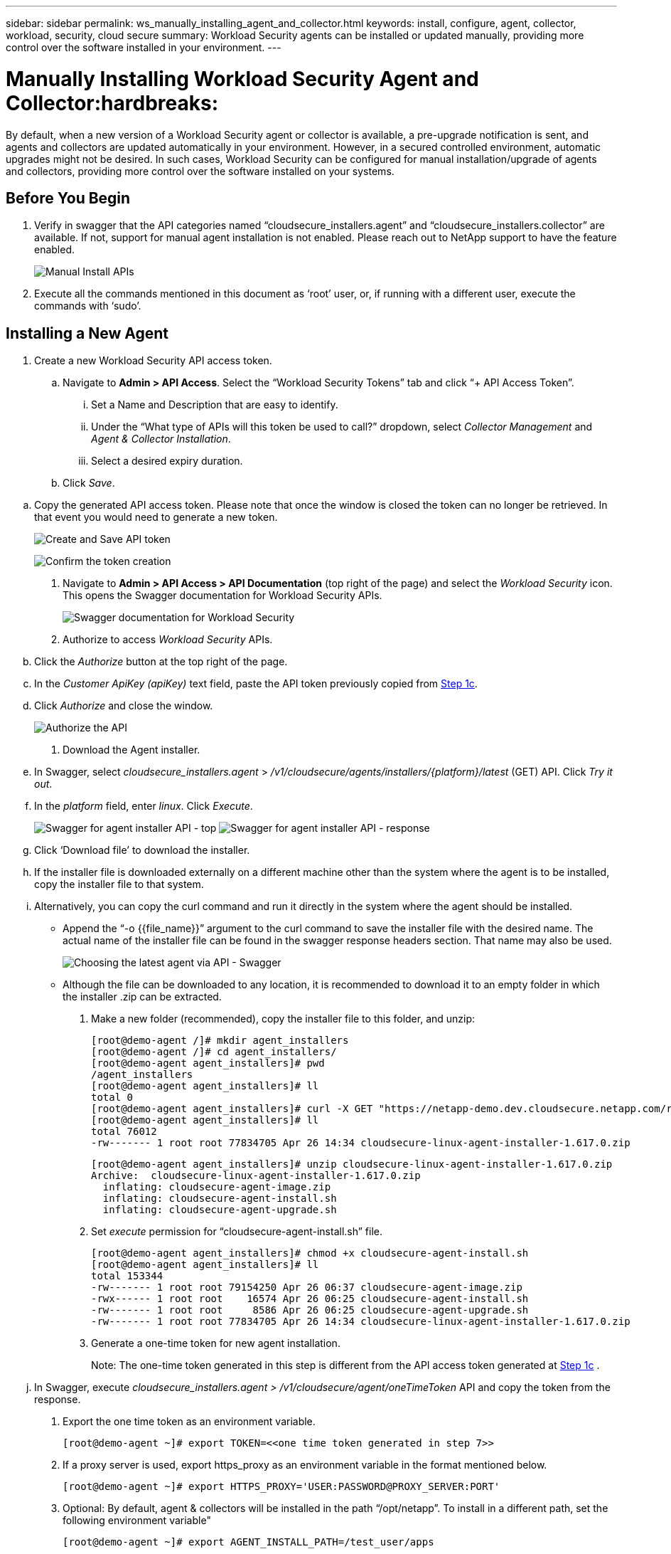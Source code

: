 ---
sidebar: sidebar
permalink: ws_manually_installing_agent_and_collector.html
keywords:  install, configure, agent, collector, workload, security, cloud secure
summary: Workload Security agents can be installed or updated manually, providing more control over the software installed in your environment.
---

= Manually Installing Workload Security Agent and Collector:hardbreaks:
:toclevels: 2
:nofooter:
:icons: font
:linkattrs:
:imagesdir: ./media/

[.lead]
By default, when a new version of a Workload Security agent or collector is available, a pre-upgrade notification is sent, and agents and collectors are updated automatically in your environment. However, in a secured controlled environment, automatic upgrades might not be desired. In such cases, Workload Security can be configured for manual installation/upgrade of agents and collectors, providing more control over the software installed on your systems. 

== Before You Begin

. Verify in swagger that the API categories named “cloudsecure_installers.agent” and “cloudsecure_installers.collector” are available. If not, support for manual agent installation is not enabled. Please reach out to NetApp support to have the feature enabled. 
+
image:ws_manual_install_APIs.png[Manual Install APIs]

. Execute all the commands mentioned in this document as ‘root’ user, or, if running with a different user, execute the commands with ‘sudo’. 

== Installing a New Agent 

. Create a new Workload Security API access token. 

.. Navigate to *Admin > API Access*. Select the “Workload Security Tokens” tab and click “+ API Access Token”. 

... Set a Name and Description that are easy to identify. 

... Under the “What type of APIs will this token be used to call?” dropdown, select _Collector Management_ and _Agent & Collector Installation_. 

... Select a desired expiry duration. 

.. Click _Save_. 

[#copy-access-token]
.. Copy the generated API access token. Please note that once the window is closed the token can no longer be retrieved. In that event you would need to generate a new token. 
+
image:ws_create_and_save_token.png[Create and Save API token]
+
image:ws_create_and_save_token_confirm.png[Confirm the token creation]

. Navigate to *Admin > API Access > API Documentation* (top right of the page) and select the _Workload Security_ icon. This opens the Swagger documentation for Workload Security APIs.
+
image:ws_swagger_documentation_link.png[Swagger documentation for Workload Security]

. Authorize to access _Workload Security_ APIs. 

.. Click the _Authorize_ button at the top right of the page. 

.. In the _Customer ApiKey (apiKey)_ text field, paste the API token previously copied from <<copy-access-token, Step 1c>>. 

.. Click _Authorize_ and close the window. 
+
image:ws_API_authorization.png[Authorize the API]

. Download the Agent installer. 

.. In Swagger, select _cloudsecure_installers.agent_ > _/v1/cloudsecure/agents/installers/{platform}/latest_ (GET) API. Click _Try it out_. 

.. In the _platform_ field, enter _linux_. Click _Execute_. 
+
image:ws_installers_agent_api_swagger.png[Swagger for agent installer API - top]
image:ws_installers_agent_api_swagger-2.png[Swagger for agent installer API - response]

.. Click ‘Download file’ to download the installer. 

.. If the installer file is downloaded externally on a different machine other than the system where the agent is to be installed, copy the installer file to that system. 

.. Alternatively, you can copy the curl command and run it directly in the system where the agent should be installed. 
+
* Append the “-o {{file_name}}” argument to the curl command to save the installer file with the desired name. The actual name of the installer file can be found in the swagger response headers section. That name may also be used.  
+
image:ws_installers_agent_api_swagger_installer_file.png[Choosing the latest agent via API - Swagger]
+
* Although the file can be downloaded to any location, it is recommended to download it to an empty folder in which the installer .zip can be extracted.


. Make a new folder (recommended), copy the installer file to this folder, and unzip:
+
----
[root@demo-agent /]# mkdir agent_installers
[root@demo-agent /]# cd agent_installers/
[root@demo-agent agent_installers]# pwd
/agent_installers
[root@demo-agent agent_installers]# ll
total 0
[root@demo-agent agent_installers]# curl -X GET "https://netapp-demo.dev.cloudsecure.netapp.com/rest/v1/cloudsecure/agents/installers/linux/latest" -H "accept: application/octet-stream" -H "X-CloudInsights-ApiKey: <<API Access Token>>" -o cloudsecure-linux-agent-installer-1.617.0.zip
[root@demo-agent agent_installers]# ll
total 76012
-rw------- 1 root root 77834705 Apr 26 14:34 cloudsecure-linux-agent-installer-1.617.0.zip
----
+
----
[root@demo-agent agent_installers]# unzip cloudsecure-linux-agent-installer-1.617.0.zip
Archive:  cloudsecure-linux-agent-installer-1.617.0.zip
  inflating: cloudsecure-agent-image.zip  
  inflating: cloudsecure-agent-install.sh  
  inflating: cloudsecure-agent-upgrade.sh
----

. Set _execute_ permission for “cloudsecure-agent-install.sh” file. 
+
----
[root@demo-agent agent_installers]# chmod +x cloudsecure-agent-install.sh
[root@demo-agent agent_installers]# ll
total 153344
-rw------- 1 root root 79154250 Apr 26 06:37 cloudsecure-agent-image.zip
-rwx------ 1 root root    16574 Apr 26 06:25 cloudsecure-agent-install.sh
-rw------- 1 root root     8586 Apr 26 06:25 cloudsecure-agent-upgrade.sh
-rw------- 1 root root 77834705 Apr 26 14:34 cloudsecure-linux-agent-installer-1.617.0.zip

----

. Generate a one-time token for new agent installation. 
+
Note: The one-time token generated in this step is different from the API access token generated at <<copy-access-token, Step 1c>> . 
+
.. In Swagger, execute _cloudsecure_installers.agent > /v1/cloudsecure/agent/oneTimeToken_ API and copy the token from the response.  

. Export the one time token as an environment variable. 
+
----
[root@demo-agent ~]# export TOKEN=<<one time token generated in step 7>>
----

. If a proxy server is used, export https_proxy as an environment variable in the format mentioned below. 
+
----
[root@demo-agent ~]# export HTTPS_PROXY='USER:PASSWORD@PROXY_SERVER:PORT'
----

. Optional: By default, agent & collectors will be installed in the path “/opt/netapp”. To install in a different path, set the following environment variable"
+
----
[root@demo-agent ~]# export AGENT_INSTALL_PATH=/test_user/apps
----
+
Note: If installed in a custom path, data collectors and all other artifacts like agent logs will be created inside the custom path only. Installation logs will still be present in - _/var/log/netapp/cloudsecure/install_.

. Go back to the directory where agent installer was downloaded and run “cloudsecure-agent-install.sh” 
+
----
[root@demo-agent agent_installers]# ./ cloudsecure-agent-install.sh
----
+
Note: If user is not running in a “bash” shell, the export command might not work. In that case steps 8 through 11 can be combined and run as below. HTTPS_PROXY and AGENT_INSTALL_PATH are optional and can be ignored if not required. 
+
----
sudo /bin/bash -c "TOKEN=<<one time token generated in step 7>> HTTPS_PROXY=<<proxy details in the format mentioned in step 9>> AGENT_INSTALL_PATH=<<custom_path_to_install_agent>> ./cloudsecure-agent-install.sh"
----
+
At this point, agent should be successfully installed. 

. Sanity check for agent installation:
+
.. Run “systemctl status cloudsecure-agent.service” and verify agent service is in _running_ state. 
+
----
[root@demo-agent ~]# systemctl status cloudsecure-agent.service
 cloudsecure-agent.service - Cloud Secure Agent Daemon Service
   Loaded: loaded (/usr/lib/systemd/system/cloudsecure-agent.service; enabled; vendor preset: disabled)
   Active: active (running) since Fri 2024-04-26 02:50:37 EDT; 12h ago
 Main PID: 15887 (java)
    Tasks: 72
   CGroup: /system.slice/cloudsecure-agent.service
           ├─15887 java -Dconfig.file=/test_user/apps/cloudsecure/agent/conf/application.conf -Dagent.proxy.host= -Dagent.proxy.port= -Dagent.proxy.user= -Dagent.proxy.password= -Dagent.env=prod -Dagent.base.path=/test_user/apps/cloudsecure/agent -...

----
+
.. The agent should be visible in the “Agents” page and should be in ‘connected’ state. 
+
image:ws_agentsPageShowingConnected.png[UI showing Connected Agents]

. Post installation cleanup.
.. If agent installation is successful, the downloaded agent installer files can be deleted.

== Installing a new Data collector.

Note: This document contains instructions for installing “ONTAP SVM data collector”. Same steps applies to “Cloud Volumes ONTAP data collector” and “Amazon FSx for NetApp ONTAP data collector”.

. Go to the system in which collector needs to be installed and create a directory named “collectors” under “/tmp” directory.
+
----
[root@demo-agent ~]# mkdir -p /tmp/collectors
----

. Change the ownership of “collectors” directory to “cssys:cssys” (cssys user and group will be created during agent installation).
+
----
[root@demo-agent /]# chown cssys:cssys /tmp/collectors
[root@demo-agent /]# cd /tmp/
[root@demo-agent tmp]# ll | grep collectors
drwx------ 2 cssys         cssys 4096 Apr 26 15:56 collectors

----

. Now we need to fetch collector version and UUID of collector. Navigate to “cloudsecure_config.collector-types” API. 

. Go to swagger, “cloudsecure_config.collector-types > /v1/cloudsecure/collector-types” (GET) API. In “collectorCategory” dropdown, select collector type as “DATA”. Select “ALL” to fetch all collector type details.

. Copy the UUID of the required collector type. 
+
image:ws_collectorAPIShowingUUID.png[Collector API response showing UUID]

. Download collector installer.

.. Navigate to “cloudsecure_installers.collector > /v1/cloudsecure/collector-types/installers/{collectorTypeUUID}” (GET) API. Enter UUID copied from previous step and download the installer file.
+
image:ws_downloadCollectorByUUID.png[API to download collector by UUID]

.. If the installer file is downloaded externally in a different machine, copy the installer file to the system where agent is running and place in the directory “/tmp/collectors”.

.. Alternatively, you can copy the curl command from the same API and run it directly on the system where the collector is to be installed.
+
Note that the file name should be the same as present in the response headers of the  download collector API. see the screenshot below.
+
image:ws_curl_command.png[Example Curl command showing obfuscated token]
+
----
[root@demo-agent collectors]# pwd
/tmp/collectors
[root@demo-agent collectors]# curl -X GET "https://netapp-demo.dev.cloudsecure.netapp.com/rest/v1/cloudsecure/collector-types/installers/1829df8a-c16d-45b1-b72a-ed5707129870" -H "accept: application/octet-stream" -H "X-CloudInsights-ApiKey: <<API Access Token>>" -o cs-ontap-dsc_1.286.0.zip

-rw------- 1 root root 50906252 Apr 26 16:11 cs-ontap-dsc_1.286.0.zip
[root@demo-agent collectors]# chown cssys:cssys cs-ontap-dsc_1.286.0.zip 
[root@demo-agent collectors]# ll
total 49716
-rw------- 1 cssys cssys 50906252 Apr 26 16:11 cs-ontap-dsc_1.286.0.zip
----

. Navigate to *Workload Security > Collectors* and select *+Collector*. Choose the _ONTAP SVM_ collector.

. Configure the collector details and _Save_ the collector.

.	Upon clicking “Save”, agent process will locate the collector installer in the “/tmp/collectors/” directory and install the collector.

.	As an alternative option, instead of adding the collector via UI, it can be added via API also.
.. Navigate to “cloudsecure_config.collectors” > “/v1/cloudsecure/collectors” (POST) API.
.. In example dropdown, select “ONTAP SVM data collector json sample”, update collector config details and Execute.
+
image:ws_API_add_collector.png[API to add collector]

. Collector should be now visible under ‘Data Collectors’ section.
+
image:ws_collectorPageList.png[UI list page showing collectors]         

.	Post installation cleanup.
a.	If collector installation is successful, all files in the directory “/tmp/collectors” can be deleted.

== Installing a new User Directory Collector

Note: In this document we have mentioned the steps for installing a LDAP collector. The same steps apply for installing an AD collector.

.	Go to the system in which collector needs to be installed and create a directory named “collectors” under “/tmp” directory.
+
----
[root@demo-agent ~]# mkdir -p /tmp/collectors
[root@demo-agent /]# chown cssys:cssys /tmp/collectors
[root@demo-agent /]# cd /tmp/
[root@demo-agent tmp]# ll | grep collectors
drwx------ 2 cssys         cssys 4096 Apr 26 15:56 collectors
----

. Now we need to fetch version and UUID of the collector. Navigate to “cloudsecure_config.collector-types” API. In collectorCategory dropdown, select collector type as “USER”. Select “ALL” to fetch all collector type details in single request.
+
image:ws_API_collector_all.png[API to get all collectors]

. Copy the UUID of the LDAP collector.
+
image:ws_LDAP_collector_UUID.png[API response showing the LDAP collector UUID]

. Download the collector installer.

.. Navigate to “cloudsecure_installers.collector” > “/v1/cloudsecure/collector-types/installers/{collectorTypeUUID}” (GET) API. Enter UUID copied from previous step and download the installer file.
+
image:ws_LDAP_collector_UUID_download.png[API and response to download collector]

.. If the installer file is downloaded externally in a different machine, copy the installer file to the system where agent is running and in the directory – “/tmp/collectors”.

.. Alternatively, you can copy the curl command from same API and run it directly in the system where collector should be installed.

+
Note that the file name should be the same as present in the response headers of the download collector API. see the screenshot below.
+

image:ws_curl_command.png[Curl command API]

+
----
[root@demo-agent collectors]# pwd
/tmp/collectors
[root@demo-agent collectors]# curl -X GET "https://netapp-demo.dev.cloudsecure.netapp.com/rest/v1/cloudsecure/collector-types/installers/37fb37bd-6078-4c75-a64f-2b14cb1a1eb1" -H "accept: application/octet-stream" -H "X-CloudInsights-ApiKey: <<API Access Token>>" -o cs-ldap-dsc_1.322.0.zip
----

.	Change ownership of collector installer zip file to cssys:cssys.
+
----
[root@demo-agent collectors]# ll
total 37156
-rw------- 1 root root 38045966 Apr 29 10:02 cs-ldap-dsc_1.322.0.zip
[root@demo-agent collectors]# chown cssys:cssys cs-ldap-dsc_1.322.0.zip
[root@demo-agent collectors]# ll
total 37156
-rw------- 1 cssys cssys 38045966 Apr 29 10:02 cs-ldap-dsc_1.322.0.zip

----

. Navigate to ‘User Directory Collectors’ page and click ‘+ User Directory Collector’. 
+
image:ws_user_directory_collector.png[Adding user directory collector]

.  Select ‘LDAP Directory Server’.
+
image:ws_LDAP_user_select.png[UI window for Selecting an LDAP user]

.	Enter LDAP Directory Server details and click ‘Save’
+
image:ws_LDAP_user_Details.png[UI showing LDAP user details]

.	Upon clicking “Save”, agent service will locate the collector installer in the  “/tmp/collectors/” directory and install the collector.

.	As an alternative option, instead of adding collector via UI, it can be added via API also.

.. Navigate to “cloudsecure_config.collectors” > “/v1/cloudsecure/collectors” (POST) API.

.. In example dropdown, select “LDAP Directory Server user collector json sample’”, update collector config details and click “Execute”.
+
image:ws_API_LDAP_Collector.png[API for LDAP collector]

. The collector should be now visible under “User Directory Collectors” section.
+
image:ws_LDAP_collector_list.png[LDAP collector list in the UI]

.	Post installation cleanup.

.. If collector installation is successful, all files in the directory “/tmp/collectors” can be deleted.



== Upgrading an agent 
 

An e-mail notification will be sent when a new version of the agent/collector is available. 
 

. Download latest agent installer. 
+
.. The steps to download the latest installer are similar to those in “Installing a new agent.” In swagger, select “cloudsecure_installers.agent” > “/v1/cloudsecure/agents/installers/{platform}/latest” API, enter platform as “linux” and download the installer zip file. Alternatively, a curl command can also be used. Unzip the installer file. 

. Set execute permission for “cloudsecure-agent-upgrade.sh” file. 
+
----
[root@demo-agent agent_installers]# unzip cloudsecure-linux-agent-installer-1.618.0.zip
Archive:  cloudsecure-linux-agent-installer-1.618.0.zip
  inflating: cloudsecure-agent-image.zip  
  inflating: cloudsecure-agent-install.sh  
  inflating: cloudsecure-agent-upgrade.sh  
[root@demo-agent agent_installers]# ll
total 153344
-rw------- 1 root root 79154230 Apr 26  2024 cloudsecure-agent-image.zip
-rw------- 1 root root    16574 Apr 26  2024 cloudsecure-agent-install.sh
-rw------- 1 root root     8586 Apr 26  2024 cloudsecure-agent-upgrade.sh
-rw------- 1 root root 77834660 Apr 26 17:35 cloudsecure-linux-agent-installer-1.618.0.zip
[root@demo-agent agent_installers]# chmod +x cloudsecure-agent-upgrade.sh
[root@demo-agent agent_installers]# ll
total 153344
-rw------- 1 root root 79154230 Apr 26  2024 cloudsecure-agent-image.zip
-rw------- 1 root root    16574 Apr 26  2024 cloudsecure-agent-install.sh
-rwx------ 1 root root     8586 Apr 26  2024 cloudsecure-agent-upgrade.sh
-rw------- 1 root root 77834660 Apr 26 17:35 cloudsecure-linux-agent-installer-1.618.0.zip

----

. Run “cloudsecure-agent-upgrade.sh” script. If the script has ran successfully, it will print the message “Cloudsecure agent has upgraded successfully.” in the output.

. Run the following command ‘systemctl daemon-reload’
+
----
[root@demo-agent ~]# systemctl daemon-reload
----

. Restart the agent service.
+
----
[root@demo-agent ~]# systemctl restart cloudsecure-agent.service
----
+
At this point, the agent should be successfully upgraded.

. Sanity check post agent upgrade.

.. Navigate to the path where agent is installed (for ex., “/opt/netapp/cloudsecure/”).  The symlink “agent” should point to new version of agent.
+
----
[root@demo-agent cloudsecure]# pwd
/opt/netapp/cloudsecure
[root@demo-agent cloudsecure]# ll
total 40
lrwxrwxrwx  1 cssys cssys  114 Apr 26 17:38 agent -> /test_user/apps/cloudsecure/cloudsecure-agent-1.618.0
drwxr-xr-x  4 cssys cssys 4096 Apr 25 10:45 agent-certs
drwx------  2 cssys cssys 4096 Apr 25 16:18 agent-logs
drwx------ 11 cssys cssys 4096 Apr 26 02:50 cloudsecure-agent-1.617.0
drwx------ 11 cssys cssys 4096 Apr 26 17:42 cloudsecure-agent-1.618.0
drwxr-xr-x  3 cssys cssys 4096 Apr 26 02:45 collector-image
drwx------  2 cssys cssys 4096 Apr 25 10:45 conf
drwx------  3 cssys cssys 4096 Apr 26 16:39 data-collectors
-rw-r--r--  1 root  root    66 Apr 25 10:45 sysctl.conf.bkp
drwx------  2 root  root  4096 Apr 26 17:38 tmp

----

.. The agent should be visible in the “Agents” page and should be in ‘connected’ state. 
+
image:ws_agentsPageShowingConnected.png[UI showing connected agents]

. Post installation cleanup.
.. If agent installation is successful, the downloaded agent installer files can be deleted.
 
== Upgrading collectors

Note: The upgrade steps are the same for all types of collectors. We will demonstrate “ONTAP SVM” collector upgrade in this document.

. Go to the system in which collectors needs to be upgraded and create the directory “/tmp/collectors” if it isn’t present already.
+
----
mkdir -p /tmp/collectors
----

. Make sure the directory “collectors” is owned by _cssys:cssys_.
+
----
[root@demo-agent /]# chown cssys:cssys /tmp/collectors
[root@demo-agent /]# cd /tmp/
[root@demo-agent tmp]# ll | grep collectors
drwx------ 2 cssys         cssys 4096 Apr 26 15:56 collectors

----
. In swagger, navigate to “cloudsecure_config.collector-types” GET API. In “collectorCategory” dropdown, select “DATA” (select “USER” for user directory collector or “ALL”). 
+
Copy UUID and version from response body.
+
image:ws_collector_uuid_and_version.png[API response showing collector UUID and version highlighted]
+
. Download latest collector installer file.
.. Navigate to “cloudsecure_installers.collector” > “/v1/cloudsecure/collector-types/installers/{collectorTypeUUID}” API. Enter “collectorTypeUUID” copied from previous step. Download the installer to “/tmp/collectors” directory.

.. Alternatively, the curl command of the same API can also be used.
+
image:ws_curl_command_only.png[Curl command example]
+
Note: the file name should be same as present in the response headers of the download collector API. 
+
. Change ownership of collector installer zip file to cssys:cssys.
+
----
[root@demo-agent collectors]# ll
total 55024
-rw------- 1 root root 56343750 Apr 26 19:00 cs-ontap-dsc_1.287.0.zip
[root@demo-agent collectors]# chown cssys:cssys cs-ontap-dsc_1.287.0.zip
[root@demo-agent collectors]# ll
total 55024
-rw------- 1 cssys cssys 56343750 Apr 26 19:00 cs-ontap-dsc_1.287.0.zip

----

. Trigger upgrade collector API.
.. In swagger, navigate to “cloudsecure_installers.collector” > “/v1/cloudsecure/collector-types/upgrade” (PUT) API.

.. In “Examples” dropdown, select “ONTAP SVM data collector upgrade json sample” to populate sample payload.
.. Replace version with version copied from <<copy-access-token, Step 3>> and click ‘Execute’.
+
image:ws_svm_ontap_collector_upgrade_example_json.png[SVM upgrade example in the Swagger UI]
+
Wait for a few seconds. Collectors will be automatically upgraded.
+
. Sanity check.
+
Collectors should be in running state in UI.

. Post upgrade cleanup:

.. If collector upgrade is successful, all files in the directory “/tmp/collectors” can be deleted.

Repeat the steps above for upgrading other types of collectors as well.

== Commons Issues and fixes.

. AGENT014 Error
+
This error will come if the collector installer file is not present in “/tmp/collectors” directory or it is not accessible. Make sure the installer file is downloaded and the directory “collectors” and installer zip file is owned by cssys:cssys and restart agent service – “systemctl restart cloudsecure-agent.service”
+
image:ws_agent014_error.png[UI screen showing the "agent 014" error hover tip]

. Unauthorized error
+
----
{
  "errorMessage": "Requested public API is not allowed to be accessed by input API access token.",
  "errorCode": "NOT_AUTHORIZED"
}

----
+
This error will be displayed if API access token is generated without selecting all required API categories. Generate a new API access token by selecting all required API categories.



